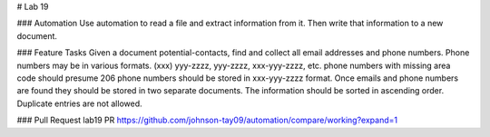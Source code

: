 # Lab 19

### Automation
Use automation to read a file and extract information from it. Then write that information to a new document. 

### Feature Tasks
Given a document potential-contacts, find and collect all email addresses and phone numbers.
Phone numbers may be in various formats.
(xxx) yyy-zzzz, yyy-zzzz, xxx-yyy-zzzz, etc.
phone numbers with missing area code should presume 206
phone numbers should be stored in xxx-yyy-zzzz format.
Once emails and phone numbers are found they should be stored in two separate documents.
The information should be sorted in ascending order.
Duplicate entries are not allowed.

### Pull Request
lab19 PR https://github.com/johnson-tay09/automation/compare/working?expand=1
